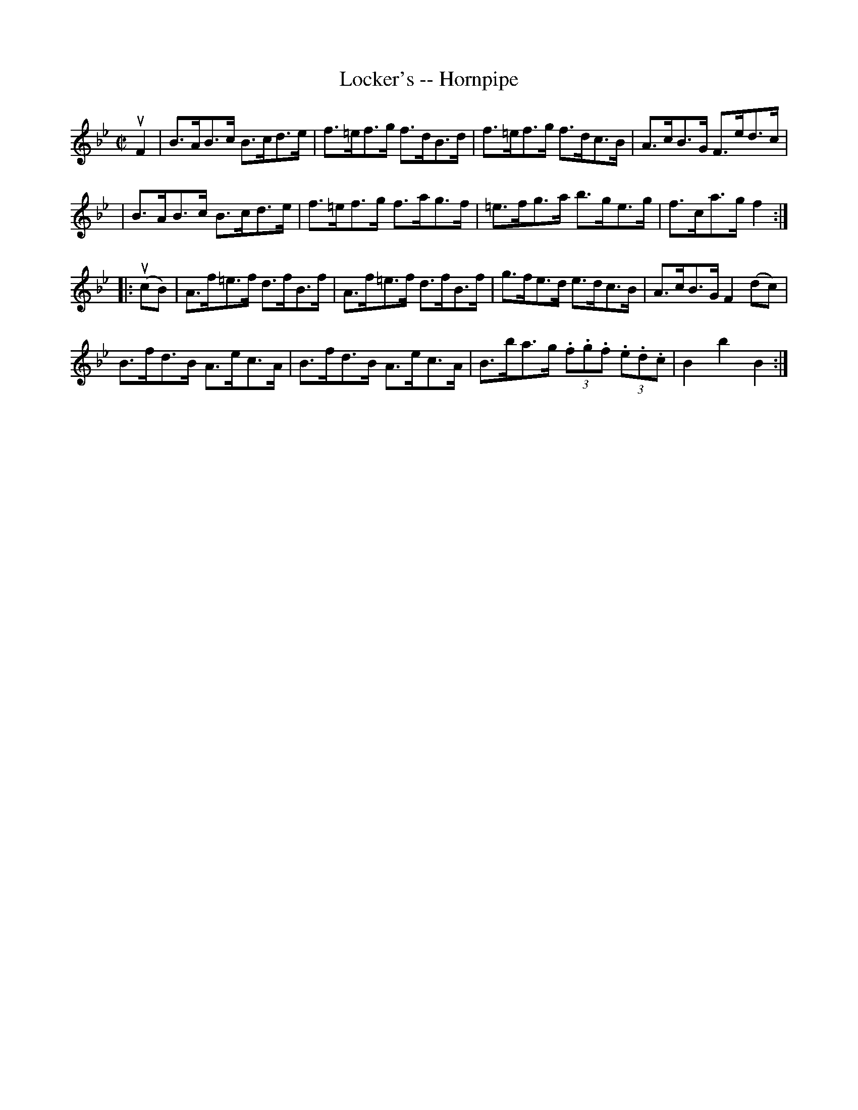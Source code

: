 X:1
T:Locker's -- Hornpipe
Z:Bob Puckette <bpuckette:msn.com> 2003-3-10
R:hornpipe
B:Cole's 1000 Fiddle Tunes
M:C|
L:1/8
K:Bb
uF2|B>AB>c B>cd>e|f>=ef>g f>dB>d|\
f>=ef>g f>dc>B|A>cB>G F>ed>c|
|B>AB>c B>cd>e|f>=ef>g f>ag>f|=e>fg>a b>ge>g|f>ca>g f2:|
|:(ucB)|A>f=e>f d>fB>f|\
A>f=e>f d>fB>f|g>fe>d e>dc>B|A>cB>G F2 (dc)|
B>fd>B A>ec>A|B>fd>B A>ec>A|\
B>ba>g (3.f.g.f (3.e.d.c|B2b2B2:|
